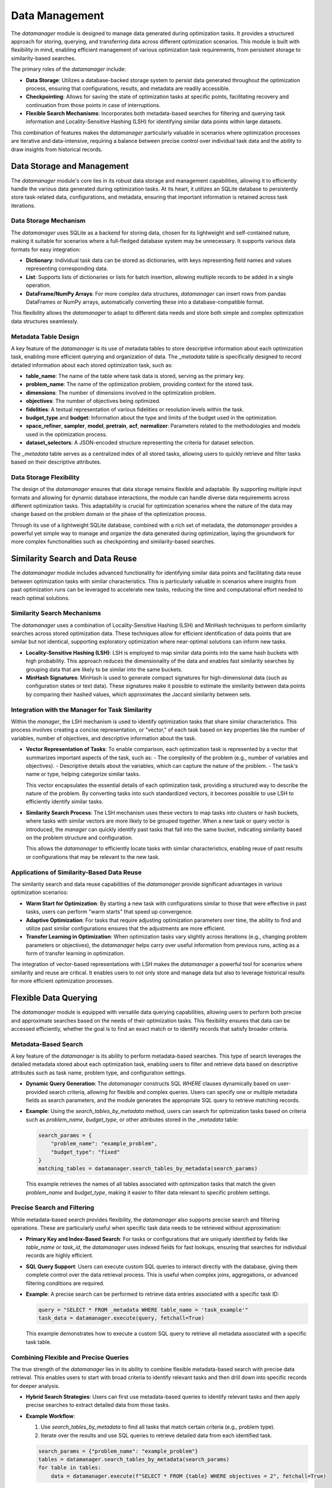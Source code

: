 Data Management
===============

The `datamanager` module is designed to manage data generated during optimization tasks. It provides a structured approach for storing, querying, and transferring data across different optimization scenarios. This module is built with flexibility in mind, enabling efficient management of various optimization task requirements, from persistent storage to similarity-based searches.

The primary roles of the `datamanager` include:

- **Data Storage**: Utilizes a database-backed storage system to persist data generated throughout the optimization process, ensuring that configurations, results, and metadata are readily accessible.
- **Checkpointing**: Allows for saving the state of optimization tasks at specific points, facilitating recovery and continuation from those points in case of interruptions.
- **Flexible Search Mechanisms**: Incorporates both metadata-based searches for filtering and querying task information and Locality-Sensitive Hashing (LSH) for identifying similar data points within large datasets.

This combination of features makes the `datamanager` particularly valuable in scenarios where optimization processes are iterative and data-intensive, requiring a balance between precise control over individual task data and the ability to draw insights from historical records.

Data Storage and Management
---------------------------

The `datamanager` module's core lies in its robust data storage and management capabilities, allowing it to efficiently handle the various data generated during optimization tasks. At its heart, it utilizes an SQLite database to persistently store task-related data, configurations, and metadata, ensuring that important information is retained across task iterations.

Data Storage Mechanism
**********************
The `datamanager` uses SQLite as a backend for storing data, chosen for its lightweight and self-contained nature, making it suitable for scenarios where a full-fledged database system may be unnecessary. It supports various data formats for easy integration:

- **Dictionary**: Individual task data can be stored as dictionaries, with keys representing field names and values representing corresponding data.
- **List**: Supports lists of dictionaries or lists for batch insertion, allowing multiple records to be added in a single operation.
- **DataFrame/NumPy Arrays**: For more complex data structures, `datamanager` can insert rows from pandas DataFrames or NumPy arrays, automatically converting these into a database-compatible format.

This flexibility allows the `datamanager` to adapt to different data needs and store both simple and complex optimization data structures seamlessly.

Metadata Table Design
*********************
A key feature of the `datamanager` is its use of metadata tables to store descriptive information about each optimization task, enabling more efficient querying and organization of data. The `_metadata` table is specifically designed to record detailed information about each stored optimization task, such as:

- **table_name**: The name of the table where task data is stored, serving as the primary key.
- **problem_name**: The name of the optimization problem, providing context for the stored task.
- **dimensions**: The number of dimensions involved in the optimization problem.
- **objectives**: The number of objectives being optimized.
- **fidelities**: A textual representation of various fidelities or resolution levels within the task.
- **budget_type** and **budget**: Information about the type and limits of the budget used in the optimization.
- **space_refiner**, **sampler**, **model**, **pretrain**, **acf**, **normalizer**: Parameters related to the methodologies and models used in the optimization process.
- **dataset_selectors**: A JSON-encoded structure representing the criteria for dataset selection.

The `_metadata` table serves as a centralized index of all stored tasks, allowing users to quickly retrieve and filter tasks based on their descriptive attributes.

Data Storage Flexibility
************************
The design of the `datamanager` ensures that data storage remains flexible and adaptable. By supporting multiple input formats and allowing for dynamic database interactions, the module can handle diverse data requirements across different optimization tasks. This adaptability is crucial for optimization scenarios where the nature of the data may change based on the problem domain or the phase of the optimization process.

Through its use of a lightweight SQLite database, combined with a rich set of metadata, the `datamanager` provides a powerful yet simple way to manage and organize the data generated during optimization, laying the groundwork for more complex functionalities such as checkpointing and similarity-based searches.


Similarity Search and Data Reuse
--------------------------------

The `datamanager` module includes advanced functionality for identifying similar data points and facilitating data reuse between optimization tasks with similar characteristics. This is particularly valuable in scenarios where insights from past optimization runs can be leveraged to accelerate new tasks, reducing the time and computational effort needed to reach optimal solutions.

Similarity Search Mechanisms
****************************
The `datamanager` uses a combination of Locality-Sensitive Hashing (LSH) and MinHash techniques to perform similarity searches across stored optimization data. These techniques allow for efficient identification of data points that are similar but not identical, supporting exploratory optimization where near-optimal solutions can inform new tasks.

- **Locality-Sensitive Hashing (LSH)**: LSH is employed to map similar data points into the same hash buckets with high probability. This approach reduces the dimensionality of the data and enables fast similarity searches by grouping data that are likely to be similar into the same buckets.
- **MinHash Signatures**: MinHash is used to generate compact signatures for high-dimensional data (such as configuration states or text data). These signatures make it possible to estimate the similarity between data points by comparing their hashed values, which approximates the Jaccard similarity between sets.

Integration with the Manager for Task Similarity
************************************************
Within the `manager`, the LSH mechanism is used to identify optimization tasks that share similar characteristics. This process involves creating a concise representation, or "vector," of each task based on key properties like the number of variables, number of objectives, and descriptive information about the task.

- **Vector Representation of Tasks**: To enable comparison, each optimization task is represented by a vector that summarizes important aspects of the task, such as:
  - The complexity of the problem (e.g., number of variables and objectives).
  - Descriptive details about the variables, which can capture the nature of the problem.
  - The task's name or type, helping categorize similar tasks.

  This vector encapsulates the essential details of each optimization task, providing a structured way to describe the nature of the problem. By converting tasks into such standardized vectors, it becomes possible to use LSH to efficiently identify similar tasks.

- **Similarity Search Process**: The LSH mechanism uses these vectors to map tasks into clusters or hash buckets, where tasks with similar vectors are more likely to be grouped together. When a new task or query vector is introduced, the `manager` can quickly identify past tasks that fall into the same bucket, indicating similarity based on the problem structure and configuration.

  This allows the `datamanager` to efficiently locate tasks with similar characteristics, enabling reuse of past results or configurations that may be relevant to the new task.

Applications of Similarity-Based Data Reuse
*******************************************
The similarity search and data reuse capabilities of the `datamanager` provide significant advantages in various optimization scenarios:

- **Warm Start for Optimization**: By starting a new task with configurations similar to those that were effective in past tasks, users can perform "warm starts" that speed up convergence.
- **Adaptive Optimization**: For tasks that require adjusting optimization parameters over time, the ability to find and utilize past similar configurations ensures that the adjustments are more efficient.
- **Transfer Learning in Optimization**: When optimization tasks vary slightly across iterations (e.g., changing problem parameters or objectives), the `datamanager` helps carry over useful information from previous runs, acting as a form of transfer learning in optimization.

The integration of vector-based representations with LSH makes the `datamanager` a powerful tool for scenarios where similarity and reuse are critical. It enables users to not only store and manage data but also to leverage historical results for more efficient optimization processes.


Flexible Data Querying
----------------------

The `datamanager` module is equipped with versatile data querying capabilities, allowing users to perform both precise and approximate searches based on the needs of their optimization tasks. This flexibility ensures that data can be accessed efficiently, whether the goal is to find an exact match or to identify records that satisfy broader criteria.

Metadata-Based Search
*********************
A key feature of the `datamanager` is its ability to perform metadata-based searches. This type of search leverages the detailed metadata stored about each optimization task, enabling users to filter and retrieve data based on descriptive attributes such as task name, problem type, and configuration settings.

- **Dynamic Query Generation**: The `datamanager` constructs SQL `WHERE` clauses dynamically based on user-provided search criteria, allowing for flexible and complex queries. Users can specify one or multiple metadata fields as search parameters, and the module generates the appropriate SQL query to retrieve matching records.
- **Example**: Using the `search_tables_by_metadata` method, users can search for optimization tasks based on criteria such as `problem_name`, `budget_type`, or other attributes stored in the `_metadata` table:
  
  .. code-block:: python
  
      search_params = {
          "problem_name": "example_problem",
          "budget_type": "fixed"
      }
      matching_tables = datamanager.search_tables_by_metadata(search_params)

  This example retrieves the names of all tables associated with optimization tasks that match the given `problem_name` and `budget_type`, making it easier to filter data relevant to specific problem settings.

Precise Search and Filtering
****************************
While metadata-based search provides flexibility, the `datamanager` also supports precise search and filtering operations. These are particularly useful when specific task data needs to be retrieved without approximation:

- **Primary Key and Index-Based Search**: For tasks or configurations that are uniquely identified by fields like `table_name` or `task_id`, the `datamanager` uses indexed fields for fast lookups, ensuring that searches for individual records are highly efficient.
- **SQL Query Support**: Users can execute custom SQL queries to interact directly with the database, giving them complete control over the data retrieval process. This is useful when complex joins, aggregations, or advanced filtering conditions are required.
- **Example**: A precise search can be performed to retrieve data entries associated with a specific task ID:

  .. code-block:: python
  
      query = "SELECT * FROM _metadata WHERE table_name = 'task_example'"
      task_data = datamanager.execute(query, fetchall=True)

  This example demonstrates how to execute a custom SQL query to retrieve all metadata associated with a specific task table.

Combining Flexible and Precise Queries
**************************************
The true strength of the `datamanager` lies in its ability to combine flexible metadata-based search with precise data retrieval. This enables users to start with broad criteria to identify relevant tasks and then drill down into specific records for deeper analysis.

- **Hybrid Search Strategies**: Users can first use metadata-based queries to identify relevant tasks and then apply precise searches to extract detailed data from those tasks.
- **Example Workflow**:
  
  1. Use `search_tables_by_metadata` to find all tasks that match certain criteria (e.g., problem type).
  2. Iterate over the results and use SQL queries to retrieve detailed data from each identified task.

  .. code-block:: python
  
      search_params = {"problem_name": "example_problem"}
      tables = datamanager.search_tables_by_metadata(search_params)
      for table in tables:
          data = datamanager.execute(f"SELECT * FROM {table} WHERE objectives = 2", fetchall=True)

  This workflow allows users to identify relevant optimization tasks and then extract specific entries from each, providing a balance between breadth and depth in data retrieval.

The flexibility of the `datamanager`'s querying capabilities ensures that users can adapt their data retrieval strategies to their specific needs, whether they require a broad overview of multiple tasks or a detailed analysis of a single task. This makes it an indispensable tool for managing data in complex optimization environments.


Integration with Optimization Tasks
-----------------------------------

The `datamanager` module is designed to integrate smoothly with optimization task workflows, providing an interface for storing, retrieving, and managing data throughout the lifecycle of these tasks. It acts as the central repository for task configurations, results, and intermediate data, enabling easy access and modification during different stages of optimization.

Task Data Flow Management
*************************
The `datamanager` plays a crucial role in managing the flow of data during the execution of optimization tasks. It ensures that data is stored in a structured manner, facilitating efficient access and modification throughout the optimization process. Key aspects include:

- **Storing Initial Configurations**: When an optimization task starts, the initial configurations and parameters can be stored in the `datamanager`, creating a record of the starting point.
- **Recording Intermediate Results**: As the optimization progresses, intermediate results and states can be stored, allowing users to analyze the trajectory of the process.
- **Saving Final Outcomes**: Once the optimization task concludes, the final configurations and results are saved, creating a comprehensive record of the optimization process.

This structured approach to data storage ensures that all phases of the optimization process are properly recorded, making it easy to track changes and analyze outcomes.

Interaction with Optimization Algorithms
****************************************
The `datamanager` acts as a data backend that stores and retrieves task-related data as needed, allowing optimization algorithms to make data-driven decisions:

- **Configuration Retrieval**: Optimization algorithms can query the `datamanager` to retrieve specific configurations or parameters that were effective in past tasks.
- **Logging Adjustments**: As algorithms adjust parameters or explore new solutions, they can store updated configurations, ensuring that each adjustment is logged.

These interactions ensure that the optimization process is well-documented and that historical data can be leveraged effectively, enhancing the decision-making process of optimization algorithms.


Design Considerations
---------------------

The design of the `datamanager` module is driven by the need to balance flexibility, performance, and scalability in handling optimization task data. This section outlines the key design considerations that guided the development of the module, ensuring that it meets the diverse needs of users working with complex optimization problems.

Modularity and Extensibility
****************************
The `datamanager` is designed with a modular architecture, where each major function—such as data storage, similarity search, and checkpointing—is encapsulated in a dedicated component. This modular design offers several advantages:

- **Separation of Concerns**: Each component handles a specific aspect of data management, allowing users to focus on individual functionalities without being overwhelmed by the entire system.
- **Ease of Maintenance**: With separate modules for each function, updates and bug fixes can be applied to specific areas without affecting the rest of the system, making maintenance simpler.
- **Extensibility**: New features or modifications can be added without disrupting the existing functionality. For example, adding support for a different database backend or a new similarity search technique can be achieved by extending the relevant module without needing to overhaul the entire system.

Performance Optimization
************************
Given the data-intensive nature of optimization tasks, performance was a critical consideration in the design of the `datamanager`. Several strategies were employed to ensure that the module can handle large datasets and complex queries efficiently:

- **Indexed Storage**: The use of indexes on key fields in the SQLite database—such as `table_name` and `problem_name`—ensures that searches and data retrievals are fast, even when the database grows in size.
- **Batch Data Insertion**: When storing large amounts of data, the `datamanager` supports batch insertion, reducing the overhead associated with frequent database writes. This approach minimizes transaction times and optimizes the overall data storage process.
- **Efficient Similarity Computation**: By using Locality-Sensitive Hashing (LSH) and MinHash, the module avoids the computational cost of pairwise comparisons in high-dimensional space, making similarity-based searches scalable even for large datasets.

These performance optimizations ensure that the `datamanager` remains responsive and efficient, providing a smooth experience for users dealing with large-scale optimization tasks.

Scalability and Data Volume Management
**************************************
As the `datamanager` is intended for use with potentially large datasets generated by optimization tasks, scalability was a key focus during its design:

- **Scalable Database Design**: The choice of SQLite as the initial database backend provides a lightweight and self-contained solution that is sufficient for many use cases. However, the design is abstract enough to allow for future migration to more powerful database systems like PostgreSQL if the need for greater scalability arises.
- **Incremental Data Storage**: The ability to store data incrementally during optimization tasks ensures that the database grows in a controlled manner, preventing sudden spikes in storage requirements. This is especially important for long-running tasks that generate large volumes of data over time.
- **Support for Data Archiving**: To prevent the database from becoming too large and unwieldy, the `datamanager` supports archiving of old or completed task data. This ensures that the active dataset remains manageable, while older records can be preserved externally if needed for historical analysis.

These design choices make the `datamanager` suitable for both small-scale experimentation and larger, more data-intensive optimization environments, adapting to the needs of different users.

Flexibility in Data Formats and Querying
****************************************
Flexibility is a hallmark of the `datamanager`'s design, ensuring that it can adapt to various data types and query requirements across different optimization problems:

- **Support for Multiple Data Formats**: The module supports the insertion and retrieval of data in various formats, including dictionaries, lists, pandas DataFrames, and NumPy arrays. This flexibility allows users to work with their preferred data structures without needing to conform to a rigid format.
- **Customizable Search and Query Mechanisms**: Users have the freedom to perform custom SQL queries directly on the database, allowing for advanced data manipulation and retrieval. This is especially useful when standard search methods do not meet specific analysis requirements.
- **Adaptable Metadata Design**: The `_metadata` table is designed to be extensible, allowing users to add new fields that are relevant to their particular optimization tasks. This ensures that the metadata stored for each task can evolve alongside the changing needs of the optimization process.

These aspects of flexibility make the `datamanager` an adaptable tool, suitable for a wide range of use cases and optimization frameworks.

Reliability and Data Integrity
******************************
Ensuring data integrity and reliability is critical when managing optimization task data. The `datamanager` includes several mechanisms to safeguard against data loss and ensure consistency:

- **Atomic Transactions**: The use of atomic transactions in database operations ensures that data is written consistently, reducing the risk of data corruption during inserts, updates, or deletions.
- **Checkpointing for Data Safety**: The checkpointing feature serves as a safeguard, allowing users to restore a task to a previous state if issues occur, ensuring that progress is not permanently lost.
- **Data Validation**: Basic validation checks are performed before data is inserted into the database, ensuring that required fields are present and data types are correct. This prevents invalid data from entering the system and causing errors during later stages of optimization.

With these mechanisms in place, the `datamanager` is designed to maintain the reliability and integrity of the data it manages, ensuring that users can trust it as a robust data management solution for their optimization tasks.

The design considerations of the `datamanager` reflect a balance between flexibility, performance, and reliability, making it a well-rounded choice for managing the complex and evolving data needs of optimization tasks. Its modular structure, scalability, and focus on data integrity ensure that it can adapt to different challenges and provide consistent value in optimization scenarios.


Conclusion
----------

The `datamanager` module is a comprehensive solution for managing data throughout the lifecycle of optimization tasks. It combines a robust database-backed storage system with advanced querying capabilities and similarity-based search techniques, making it a versatile tool for a wide range of optimization scenarios. Its design is grounded in flexibility, allowing users to adapt the module to various data formats and requirements, while providing essential features such as basic checkpointing and data reuse.

The modular architecture of `datamanager` enables users to focus on specific aspects of data management, such as storage, retrieval, and similarity search, without needing to understand the complexities of the entire system. This separation of concerns makes the module easy to extend and maintain, enabling the addition of new functionalities as optimization needs evolve.

Performance and scalability considerations ensure that `datamanager` can handle the demands of data-intensive optimization tasks. Indexed storage, batch operations, and efficient search mechanisms allow it to manage large datasets while maintaining responsiveness. Additionally, the module's ability to handle data incrementally helps in controlling data volume over time.

Reliability remains a central focus in the design of `datamanager`, with features like atomic transactions and data validation ensuring data integrity. This reliability is especially valuable in long-running optimization processes, where maintaining accurate records of the task's state is crucial.

Overall, the `datamanager` module provides a balanced solution for the challenges of optimization task data management. It empowers users to leverage historical data and manage ongoing tasks with confidence. By streamlining the process of storing, querying, and organizing data, the `datamanager` enhances the efficiency and effectiveness of optimization workflows, making it a valuable tool in iterative optimization environments.